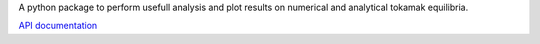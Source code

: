 A python package to perform usefull analysis and plot results on numerical and
analytical tokamak equilibria.

`API documentation <https://plasmaphy.github.io/gcmotion>`_
